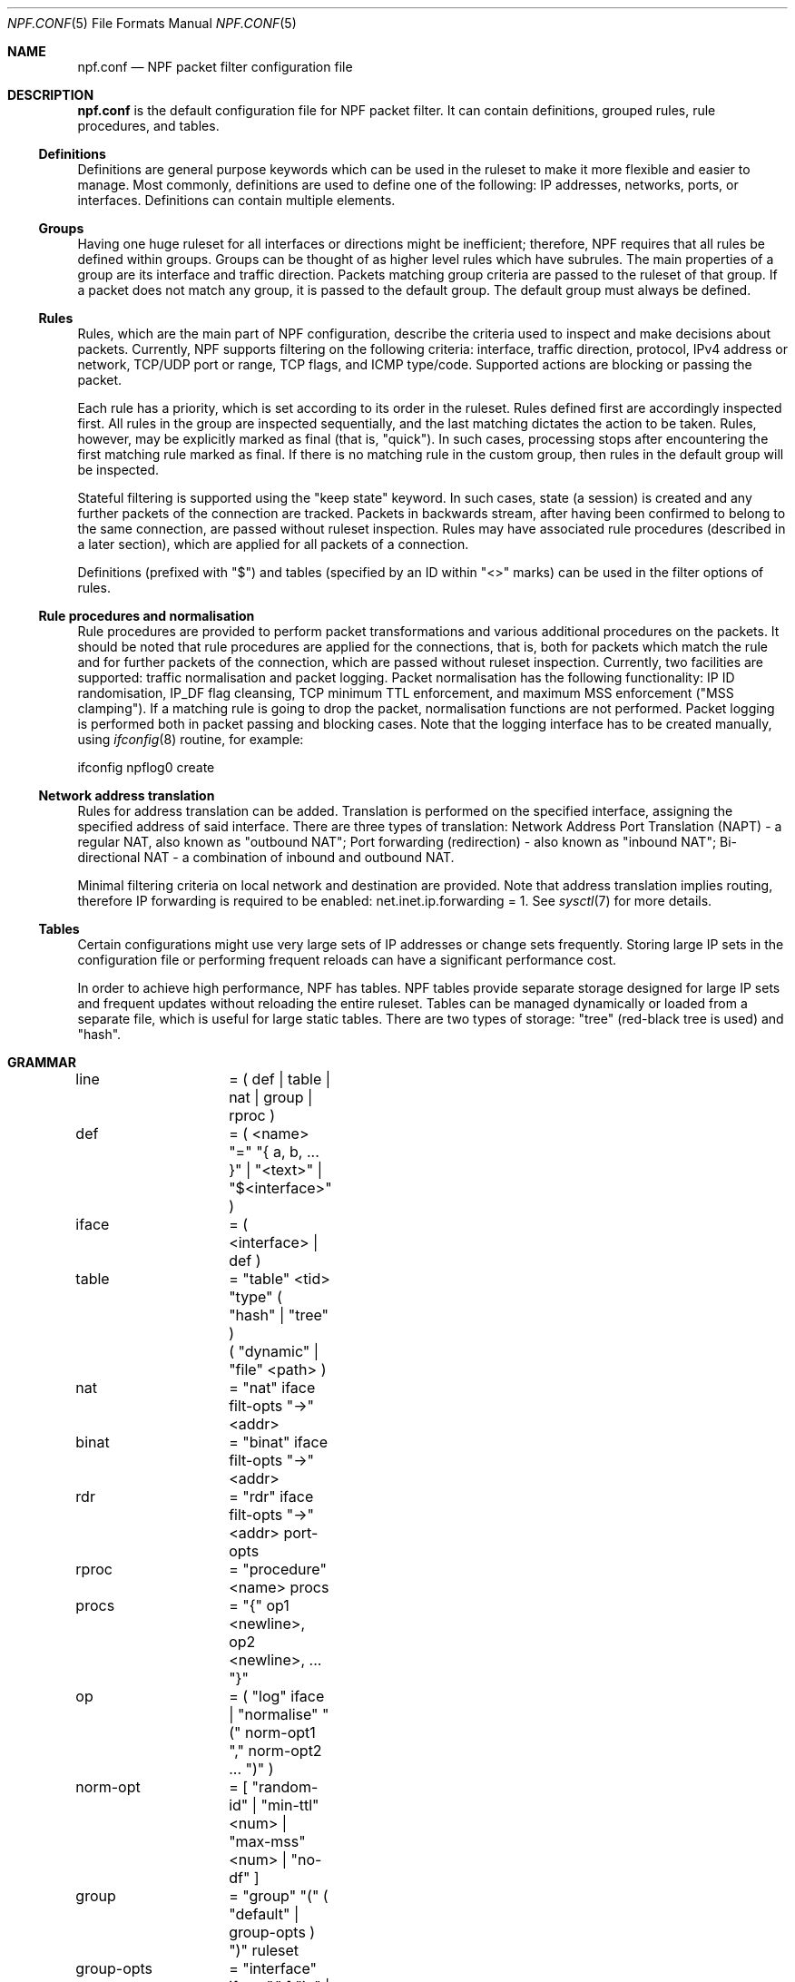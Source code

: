 .\"    $NetBSD: npf.conf.5,v 1.8 2012/02/06 00:37:52 rmind Exp $
.\"
.\" Copyright (c) 2009-2012 The NetBSD Foundation, Inc.
.\" All rights reserved.
.\"
.\" This material is based upon work partially supported by The
.\" NetBSD Foundation under a contract with Mindaugas Rasiukevicius.
.\"
.\" Redistribution and use in source and binary forms, with or without
.\" modification, are permitted provided that the following conditions
.\" are met:
.\" 1. Redistributions of source code must retain the above copyright
.\"    notice, this list of conditions and the following disclaimer.
.\" 2. Redistributions in binary form must reproduce the above copyright
.\"    notice, this list of conditions and the following disclaimer in the
.\"    documentation and/or other materials provided with the distribution.
.\"
.\" THIS SOFTWARE IS PROVIDED BY THE NETBSD FOUNDATION, INC. AND CONTRIBUTORS
.\" ``AS IS'' AND ANY EXPRESS OR IMPLIED WARRANTIES, INCLUDING, BUT NOT LIMITED
.\" TO, THE IMPLIED WARRANTIES OF MERCHANTABILITY AND FITNESS FOR A PARTICULAR
.\" PURPOSE ARE DISCLAIMED.  IN NO EVENT SHALL THE FOUNDATION OR CONTRIBUTORS
.\" BE LIABLE FOR ANY DIRECT, INDIRECT, INCIDENTAL, SPECIAL, EXEMPLARY, OR
.\" CONSEQUENTIAL DAMAGES (INCLUDING, BUT NOT LIMITED TO, PROCUREMENT OF
.\" SUBSTITUTE GOODS OR SERVICES; LOSS OF USE, DATA, OR PROFITS; OR BUSINESS
.\" INTERRUPTION) HOWEVER CAUSED AND ON ANY THEORY OF LIABILITY, WHETHER IN
.\" CONTRACT, STRICT LIABILITY, OR TORT (INCLUDING NEGLIGENCE OR OTHERWISE)
.\" ARISING IN ANY WAY OUT OF THE USE OF THIS SOFTWARE, EVEN IF ADVISED OF THE
.\" POSSIBILITY OF SUCH DAMAGE.
.\"
.Dd February 5, 2012
.Dt NPF.CONF 5
.Os
.Sh NAME
.Nm npf.conf
.Nd NPF packet filter configuration file
.\" -----
.Sh DESCRIPTION
.Nm
is the default configuration file for NPF packet filter.
It can contain definitions, grouped rules, rule procedures, and tables.
.Ss Definitions
Definitions are general purpose keywords which can be used in the
ruleset to make it more flexible and easier to manage.
Most commonly, definitions are used to define one of the following:
IP addresses, networks, ports, or interfaces.
Definitions can contain multiple elements.
.Ss Groups
Having one huge ruleset for all interfaces or directions might be
inefficient; therefore, NPF requires that all rules be defined within groups.
Groups can be thought of as higher level rules which have subrules.
The main properties of a group are its interface and traffic direction.
Packets matching group criteria are passed to the ruleset of that group.
If a packet does not match any group, it is passed to the default group.
The default group must always be defined.
.Ss Rules
Rules, which are the main part of NPF configuration, describe the criteria
used to inspect and make decisions about packets.
Currently, NPF supports filtering on the following criteria: interface,
traffic direction, protocol, IPv4 address or network, TCP/UDP port
or range, TCP flags, and ICMP type/code.
Supported actions are blocking or passing the packet.
.Pp
Each rule has a priority, which is set according to its order in the ruleset.
Rules defined first are accordingly inspected first.
All rules in the group are inspected sequentially, and the last matching
dictates the action to be taken.
Rules, however, may be explicitly marked as final (that is, "quick").
In such cases, processing stops after encountering the first matching rule
marked as final.
If there is no matching rule in the custom group, then rules in the default
group will be inspected.
.Pp
Stateful filtering is supported using the "keep state" keyword.
In such cases, state (a session) is created and any further packets
of the connection are tracked.
Packets in backwards stream, after having been confirmed to belong to
the same connection, are passed without ruleset inspection.
Rules may have associated rule procedures (described in a later section),
which are applied for all packets of a connection.
.Pp
Definitions (prefixed with "$") and tables (specified by an ID within
"\*[Lt]\*[Gt]" marks) can be used in the filter options of rules.
.Ss Rule procedures and normalisation
Rule procedures are provided to perform packet transformations and various
additional procedures on the packets.
It should be noted that rule procedures are applied for the connections,
that is, both for packets which match the rule and for further packets
of the connection, which are passed without ruleset inspection.
Currently, two facilities are supported:
traffic normalisation and packet logging.
Packet normalisation has the following functionality:
IP ID randomisation, IP_DF flag cleansing, TCP minimum TTL enforcement,
and maximum MSS enforcement ("MSS clamping").
If a matching rule is going to drop the packet, normalisation functions
are not performed.
Packet logging is performed both in packet passing and blocking cases.
Note that the logging interface has to be created manually, using
.Xr ifconfig 8
routine, for example:
.Pp
ifconfig npflog0 create
.Pp
.Ss Network address translation
Rules for address translation can be added.
Translation is performed on the specified interface, assigning the specified
address of said interface.
There are three types of translation:
Network Address Port Translation (NAPT) - a regular NAT,
also known as "outbound NAT";
Port forwarding (redirection) - also known as "inbound NAT";
Bi-directional NAT - a combination of inbound and outbound NAT.
.Pp
Minimal filtering criteria on local network and destination are provided.
Note that address translation implies routing, therefore IP forwarding
is required to be enabled:
net.inet.ip.forwarding = 1.
See
.Xr sysctl 7
for more details.
.Ss Tables
Certain configurations might use very large sets of IP addresses or change
sets frequently.
Storing large IP sets in the configuration file or performing frequent
reloads can have a significant performance cost.
.Pp
In order to achieve high performance, NPF has tables.
NPF tables provide separate storage designed for large IP sets and frequent
updates without reloading the entire ruleset.
Tables can be managed dynamically or loaded from a separate file, which
is useful for large static tables.
There are two types of storage: "tree" (red-black tree is used) and
"hash".
.\" -----
.Sh GRAMMAR
.Bd -literal
line		= ( def | table | nat | group | rproc )

def		= ( \*[Lt]name\*[Gt] "=" "{ a, b, ... }" | "\*[Lt]text\*[Gt]" | "$\*[Lt]interface\*[Gt]" )
iface		= ( \*[Lt]interface\*[Gt] | def )

table		= "table" \*[Lt]tid\*[Gt] "type" ( "hash" | "tree" )
		  ( "dynamic" | "file" \*[Lt]path\*[Gt] )

nat		= "nat" iface filt-opts "->" \*[Lt]addr\*[Gt]
binat		= "binat" iface filt-opts "->" \*[Lt]addr\*[Gt]
rdr		= "rdr" iface filt-opts "->" \*[Lt]addr\*[Gt] port-opts

rproc		= "procedure" \*[Lt]name\*[Gt] procs
procs		= "{" op1 \*[Lt]newline\*[Gt], op2 \*[Lt]newline\*[Gt], ... "}"
op		= ( "log" iface | "normalise" "(" norm-opt1 "," norm-opt2 ... ")" )
norm-opt	= [ "random-id" | "min-ttl" \*[Lt]num\*[Gt] | "max-mss" \*[Lt]num\*[Gt] | "no-df" ]

group		= "group" "(" ( "default" | group-opts ) ")" ruleset
group-opts	= "interface" iface "," [ "in" | "out" ]

ruleset		= "{" rule1 \*[Lt]newline\*[Gt], rule2 \*[Lt]newline\*[Gt], ... "}"

rule		= ( "block" block-opts | "pass" ) [ "in" | out" ] [ "quick" ]
		  [ "on" iface ] [ family "fam-opt" ] [ "proto" \*[Lt]protocol\*[Gt] ]
		  ( "all" | filt-opts ) [ "keep state" ] [ "apply" rproc ] }

fam-opt		= [ "inet" | "inet6" ]
block-opts	= [ "return-rst" | "return-icmp" | "return" ]
filt-addr	= iface | def | \*[Lt]addr/mask\*[Gt] | \*[Lt]tid\*[Gt]
port-opts	= [ "port" ( \*[Lt]port-num\*[Gt] | \*[Lt]port-from\*[Gt] "-" \*[Lt]port-to\*[Gt] | def ) ]
filt-opts	= [ "from" filt-addr [ port-opts ] ] [ "to" filt-addr [ port-opts ] ]
proto-opts	= [ "flags" \*[Lt]tcp_flags\*[Gt] | "icmp-type" \*[Lt]type\*[Gt] "code" \*[Lt]code\*[Gt] ]
.Ed
.\" -----
.Sh FILES
.Bl -tag -width /dev/npf.conf -compact
.It Pa /dev/npf
control device
.It Pa /etc/npf.conf
default configuration file
.El
.\" -----
.Sh EXAMPLES
.Bd -literal
$ext_if = "wm0"
$int_if = "wm1"

$services_tcp = { http, https, smtp, domain, 6000 }
$services_udp = { domain, ntp, 6000 }

table <1> type hash file "/etc/npf_blacklist"
table <2> type tree dynamic

nat $ext_if from 192.168.0.0/24 to any -> $ext_if

procedure "log" {
	log: npflog0
}

procedure "rid" {
	normalise: "random-id"
}

group (name "external", interface $ext_if) {
	block in quick from \*[Lt]1\*[Gt]
	pass out quick from $ext_if keep state apply "rid"

	pass in quick inet proto tcp to $ext_if port ssh apply "log"
	pass in quick proto tcp to $ext_if port $services_tcp
	pass in quick proto udp to $ext_if port $services_udp
	pass in quick proto tcp to $ext_if port 49151-65535	# Passive FTP
	pass in quick proto udp to $ext_if port 33434-33600	# Traceroute
}

group (name "internal", interface $int_if) {
	block in all
	pass in quick from \*[Lt]2\*[Gt]
	pass out quick all
}

group (default) {
	block all
}
.Ed
.\" -----
.Sh SEE ALSO
.Xr npfctl 8 ,
.Xr npf_ncode 9
.Sh HISTORY
NPF first appeared in
.Nx 6.0 .
